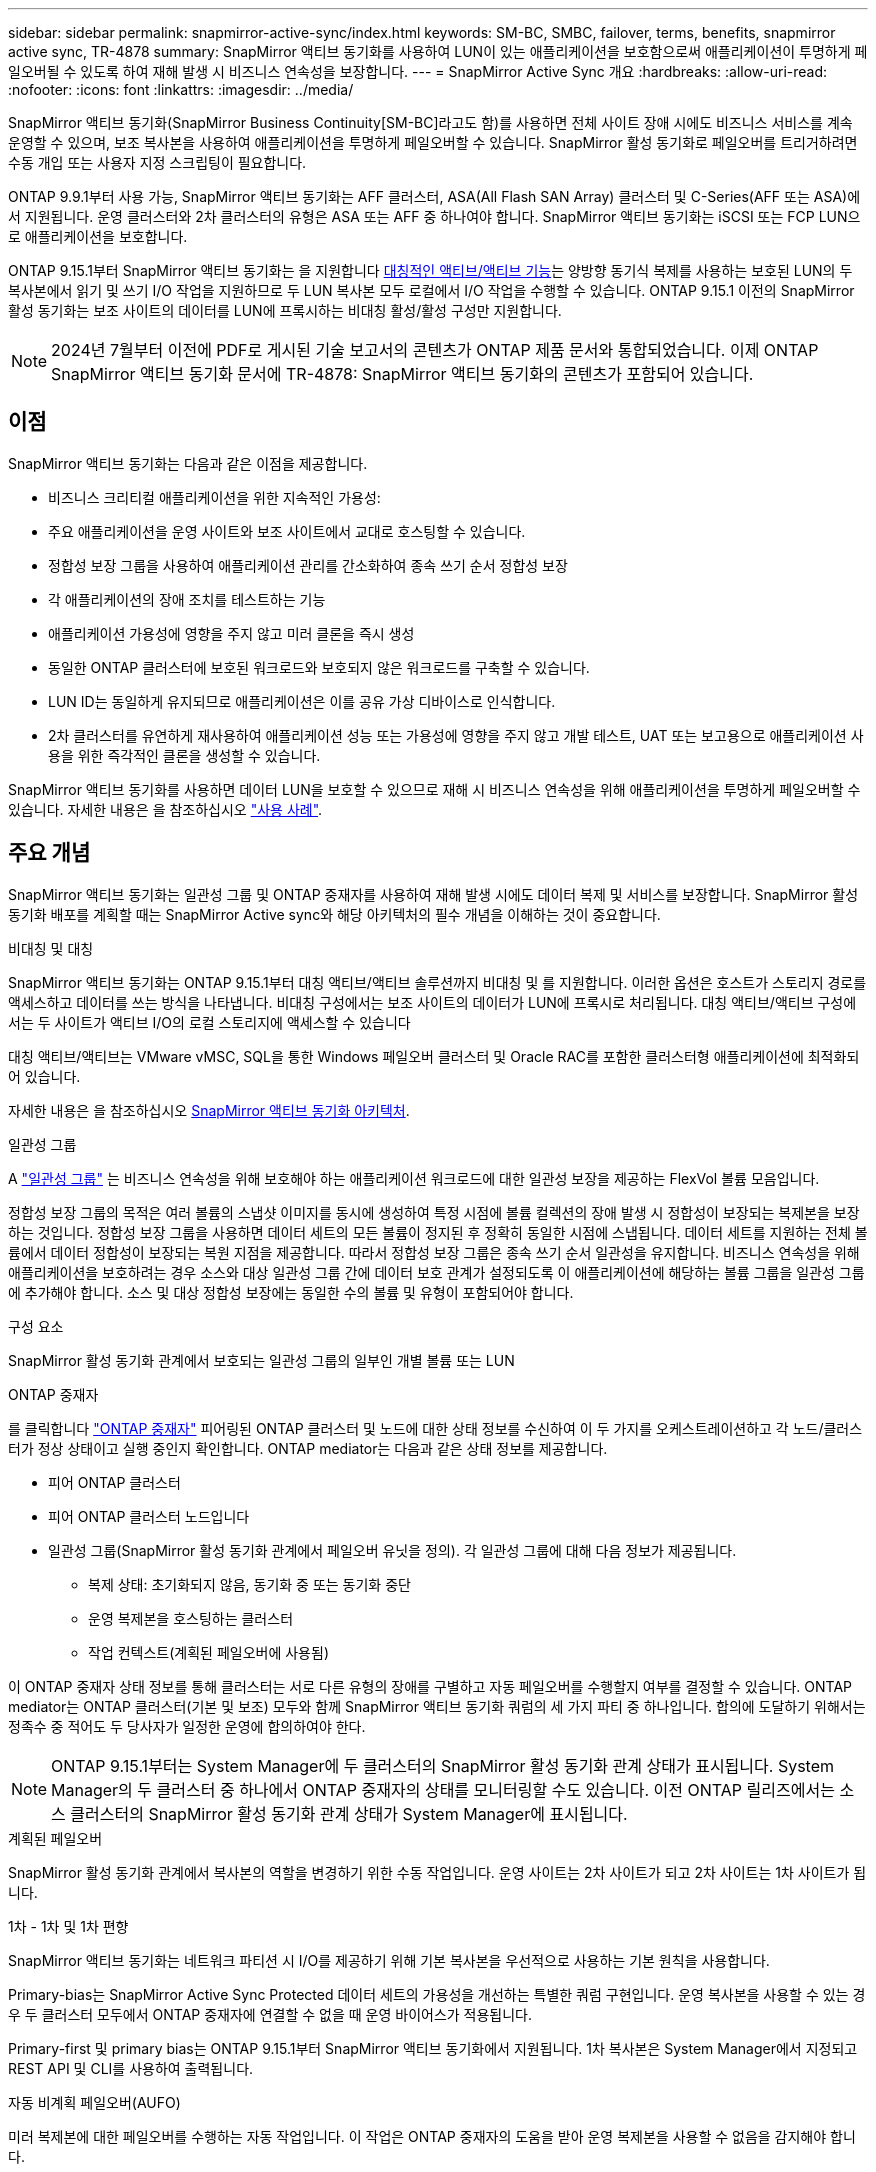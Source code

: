 ---
sidebar: sidebar 
permalink: snapmirror-active-sync/index.html 
keywords: SM-BC, SMBC, failover, terms, benefits, snapmirror active sync, TR-4878 
summary: SnapMirror 액티브 동기화를 사용하여 LUN이 있는 애플리케이션을 보호함으로써 애플리케이션이 투명하게 페일오버될 수 있도록 하여 재해 발생 시 비즈니스 연속성을 보장합니다. 
---
= SnapMirror Active Sync 개요
:hardbreaks:
:allow-uri-read: 
:nofooter: 
:icons: font
:linkattrs: 
:imagesdir: ../media/


[role="lead"]
SnapMirror 액티브 동기화(SnapMirror Business Continuity[SM-BC]라고도 함)를 사용하면 전체 사이트 장애 시에도 비즈니스 서비스를 계속 운영할 수 있으며, 보조 복사본을 사용하여 애플리케이션을 투명하게 페일오버할 수 있습니다. SnapMirror 활성 동기화로 페일오버를 트리거하려면 수동 개입 또는 사용자 지정 스크립팅이 필요합니다.

ONTAP 9.9.1부터 사용 가능, SnapMirror 액티브 동기화는 AFF 클러스터, ASA(All Flash SAN Array) 클러스터 및 C-Series(AFF 또는 ASA)에서 지원됩니다. 운영 클러스터와 2차 클러스터의 유형은 ASA 또는 AFF 중 하나여야 합니다. SnapMirror 액티브 동기화는 iSCSI 또는 FCP LUN으로 애플리케이션을 보호합니다.

ONTAP 9.15.1부터 SnapMirror 액티브 동기화는 을 지원합니다 xref:architecture-concept.html[대칭적인 액티브/액티브 기능]는 양방향 동기식 복제를 사용하는 보호된 LUN의 두 복사본에서 읽기 및 쓰기 I/O 작업을 지원하므로 두 LUN 복사본 모두 로컬에서 I/O 작업을 수행할 수 있습니다. ONTAP 9.15.1 이전의 SnapMirror 활성 동기화는 보조 사이트의 데이터를 LUN에 프록시하는 비대칭 활성/활성 구성만 지원합니다.


NOTE: 2024년 7월부터 이전에 PDF로 게시된 기술 보고서의 콘텐츠가 ONTAP 제품 문서와 통합되었습니다. 이제 ONTAP SnapMirror 액티브 동기화 문서에 TR-4878: SnapMirror 액티브 동기화의 콘텐츠가 포함되어 있습니다.



== 이점

SnapMirror 액티브 동기화는 다음과 같은 이점을 제공합니다.

* 비즈니스 크리티컬 애플리케이션을 위한 지속적인 가용성:
* 주요 애플리케이션을 운영 사이트와 보조 사이트에서 교대로 호스팅할 수 있습니다.
* 정합성 보장 그룹을 사용하여 애플리케이션 관리를 간소화하여 종속 쓰기 순서 정합성 보장
* 각 애플리케이션의 장애 조치를 테스트하는 기능
* 애플리케이션 가용성에 영향을 주지 않고 미러 클론을 즉시 생성
* 동일한 ONTAP 클러스터에 보호된 워크로드와 보호되지 않은 워크로드를 구축할 수 있습니다.
* LUN ID는 동일하게 유지되므로 애플리케이션은 이를 공유 가상 디바이스로 인식합니다.
* 2차 클러스터를 유연하게 재사용하여 애플리케이션 성능 또는 가용성에 영향을 주지 않고 개발 테스트, UAT 또는 보고용으로 애플리케이션 사용을 위한 즉각적인 클론을 생성할 수 있습니다.


SnapMirror 액티브 동기화를 사용하면 데이터 LUN을 보호할 수 있으므로 재해 시 비즈니스 연속성을 위해 애플리케이션을 투명하게 페일오버할 수 있습니다. 자세한 내용은 을 참조하십시오 link:use-cases-concept.html["사용 사례"].



== 주요 개념

SnapMirror 액티브 동기화는 일관성 그룹 및 ONTAP 중재자를 사용하여 재해 발생 시에도 데이터 복제 및 서비스를 보장합니다. SnapMirror 활성 동기화 배포를 계획할 때는 SnapMirror Active sync와 해당 아키텍처의 필수 개념을 이해하는 것이 중요합니다.

.비대칭 및 대칭
SnapMirror 액티브 동기화는 ONTAP 9.15.1부터 대칭 액티브/액티브 솔루션까지 비대칭 및 를 지원합니다. 이러한 옵션은 호스트가 스토리지 경로를 액세스하고 데이터를 쓰는 방식을 나타냅니다. 비대칭 구성에서는 보조 사이트의 데이터가 LUN에 프록시로 처리됩니다. 대칭 액티브/액티브 구성에서는 두 사이트가 액티브 I/O의 로컬 스토리지에 액세스할 수 있습니다

대칭 액티브/액티브는 VMware vMSC, SQL을 통한 Windows 페일오버 클러스터 및 Oracle RAC를 포함한 클러스터형 애플리케이션에 최적화되어 있습니다.

자세한 내용은 을 참조하십시오 xref:architecture-concept.html[SnapMirror 액티브 동기화 아키텍처].

.일관성 그룹
A link:../consistency-groups/index.html["일관성 그룹"] 는 비즈니스 연속성을 위해 보호해야 하는 애플리케이션 워크로드에 대한 일관성 보장을 제공하는 FlexVol 볼륨 모음입니다.

정합성 보장 그룹의 목적은 여러 볼륨의 스냅샷 이미지를 동시에 생성하여 특정 시점에 볼륨 컬렉션의 장애 발생 시 정합성이 보장되는 복제본을 보장하는 것입니다. 정합성 보장 그룹을 사용하면 데이터 세트의 모든 볼륨이 정지된 후 정확히 동일한 시점에 스냅됩니다. 데이터 세트를 지원하는 전체 볼륨에서 데이터 정합성이 보장되는 복원 지점을 제공합니다. 따라서 정합성 보장 그룹은 종속 쓰기 순서 일관성을 유지합니다. 비즈니스 연속성을 위해 애플리케이션을 보호하려는 경우 소스와 대상 일관성 그룹 간에 데이터 보호 관계가 설정되도록 이 애플리케이션에 해당하는 볼륨 그룹을 일관성 그룹에 추가해야 합니다. 소스 및 대상 정합성 보장에는 동일한 수의 볼륨 및 유형이 포함되어야 합니다.

.구성 요소
SnapMirror 활성 동기화 관계에서 보호되는 일관성 그룹의 일부인 개별 볼륨 또는 LUN

.ONTAP 중재자
를 클릭합니다 link:../mediator/index.html["ONTAP 중재자"] 피어링된 ONTAP 클러스터 및 노드에 대한 상태 정보를 수신하여 이 두 가지를 오케스트레이션하고 각 노드/클러스터가 정상 상태이고 실행 중인지 확인합니다. ONTAP mediator는 다음과 같은 상태 정보를 제공합니다.

* 피어 ONTAP 클러스터
* 피어 ONTAP 클러스터 노드입니다
* 일관성 그룹(SnapMirror 활성 동기화 관계에서 페일오버 유닛을 정의). 각 일관성 그룹에 대해 다음 정보가 제공됩니다.
+
** 복제 상태: 초기화되지 않음, 동기화 중 또는 동기화 중단
** 운영 복제본을 호스팅하는 클러스터
** 작업 컨텍스트(계획된 페일오버에 사용됨)




이 ONTAP 중재자 상태 정보를 통해 클러스터는 서로 다른 유형의 장애를 구별하고 자동 페일오버를 수행할지 여부를 결정할 수 있습니다. ONTAP mediator는 ONTAP 클러스터(기본 및 보조) 모두와 함께 SnapMirror 액티브 동기화 쿼럼의 세 가지 파티 중 하나입니다. 합의에 도달하기 위해서는 정족수 중 적어도 두 당사자가 일정한 운영에 합의하여야 한다.


NOTE: ONTAP 9.15.1부터는 System Manager에 두 클러스터의 SnapMirror 활성 동기화 관계 상태가 표시됩니다. System Manager의 두 클러스터 중 하나에서 ONTAP 중재자의 상태를 모니터링할 수도 있습니다. 이전 ONTAP 릴리즈에서는 소스 클러스터의 SnapMirror 활성 동기화 관계 상태가 System Manager에 표시됩니다.

.계획된 페일오버
SnapMirror 활성 동기화 관계에서 복사본의 역할을 변경하기 위한 수동 작업입니다. 운영 사이트는 2차 사이트가 되고 2차 사이트는 1차 사이트가 됩니다.

.1차 - 1차 및 1차 편향
SnapMirror 액티브 동기화는 네트워크 파티션 시 I/O를 제공하기 위해 기본 복사본을 우선적으로 사용하는 기본 원칙을 사용합니다.

Primary-bias는 SnapMirror Active Sync Protected 데이터 세트의 가용성을 개선하는 특별한 쿼럼 구현입니다. 운영 복사본을 사용할 수 있는 경우 두 클러스터 모두에서 ONTAP 중재자에 연결할 수 없을 때 운영 바이어스가 적용됩니다.

Primary-first 및 primary bias는 ONTAP 9.15.1부터 SnapMirror 액티브 동기화에서 지원됩니다. 1차 복사본은 System Manager에서 지정되고 REST API 및 CLI를 사용하여 출력됩니다.

.자동 비계획 페일오버(AUFO)
미러 복제본에 대한 페일오버를 수행하는 자동 작업입니다. 이 작업은 ONTAP 중재자의 도움을 받아 운영 복제본을 사용할 수 없음을 감지해야 합니다.

.동기화 중단(OOS)
응용 프로그램 입출력이 보조 스토리지 시스템으로 복제되지 않으면** 비동기 상태로 보고됩니다. 동기화 중단 상태는 보조 볼륨이 기본(소스)과 동기화되지 않았으며 SnapMirror 복제가 발생하지 않음을 의미합니다.

미러 상태가 인 경우 `Snapmirrored`, 지원되지 않는 작업으로 인한 전송 실패 또는 실패를 나타냅니다.

SnapMirror 액티브 동기화는 자동 재동기화를 지원하여 복사본이 InSync 상태로 돌아갈 수 있도록 합니다.

ONTAP 9.15.1부터 SnapMirror 액티브 동기화가 지원됩니다 link:interoperability-reference.html#fan-out-configurations["팬아웃 구성의 자동 재구성"].

.균일 및 비균일 설정
* ** 호스트 액세스 균일** 두 사이트의 호스트가 두 사이트의 스토리지 클러스터에 대한 모든 경로에 접속되어 있음을 의미합니다. 크로스 사이트 경로가 거리에 걸쳐 확장됩니다.
* ** 비균일 호스트 액세스** 각 사이트의 호스트가 동일한 사이트의 클러스터에만 연결되어 있음을 의미합니다. 사이트 간 경로 및 확장 경로가 연결되지 않았습니다.



NOTE: 모든 SnapMirror 액티브 동기식 배포에 대해 통일된 호스트 액세스가 지원되며, 비균일 호스트 액세스는 대칭 액티브/액티브 구축에만 지원됩니다.

.제로 RPO
RPO는 지정된 기간 동안 허용되는 데이터 손실량인 복구 시점 목표를 나타냅니다. RPO가 0이면 데이터 손실이 허용되지 않습니다.

.즉각적인 RTO
RTO는 복구 시간 목표를 나타냅니다. 이 시간은 운영 중단, 장애 또는 기타 데이터 손실 이벤트가 발생한 후 애플리케이션이 운영 중단 없이 정상 작업으로 돌아가도록 허용할 수 있는 시간입니다. RTO가 0이면 가동 중지 시간이 허용되지 않는다는 의미입니다.
